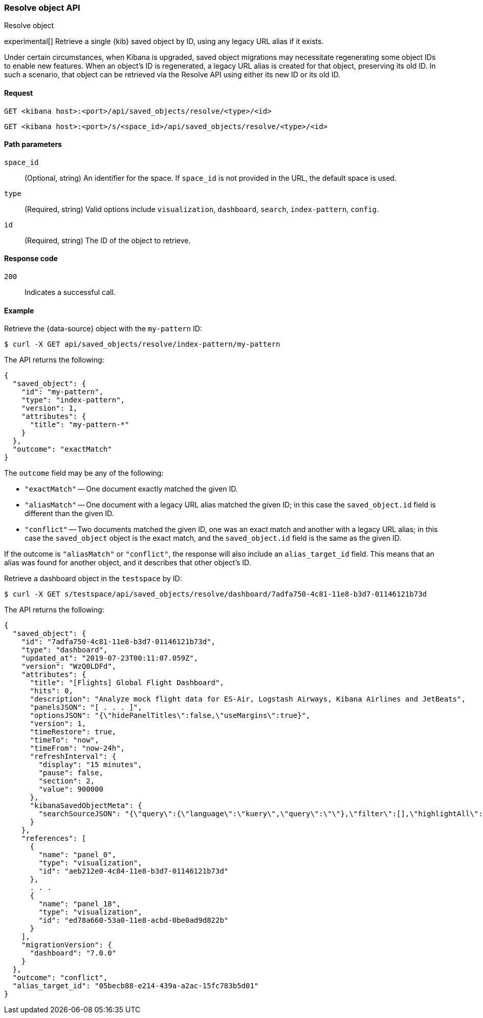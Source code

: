 [[saved-objects-api-resolve]]
=== Resolve object API
++++
<titleabbrev>Resolve object</titleabbrev>
++++

experimental[] Retrieve a single {kib} saved object by ID, using any legacy URL alias if it exists.

Under certain circumstances, when Kibana is upgraded, saved object migrations may necessitate regenerating some object IDs to enable new
features. When an object's ID is regenerated, a legacy URL alias is created for that object, preserving its old ID. In such a scenario, that
object can be retrieved via the Resolve API using either its new ID or its old ID.

[[saved-objects-api-resolve-request]]
==== Request

`GET <kibana host>:<port>/api/saved_objects/resolve/<type>/<id>`

`GET <kibana host>:<port>/s/<space_id>/api/saved_objects/resolve/<type>/<id>`

[[saved-objects-api-resolve-params]]
==== Path parameters

`space_id`::
  (Optional, string) An identifier for the space. If `space_id` is not provided in the URL, the default space is used.


`type`::
  (Required, string) Valid options include `visualization`, `dashboard`, `search`, `index-pattern`, `config`.

`id`::
  (Required, string) The ID of the object to retrieve.

[[saved-objects-api-resolve-codes]]
==== Response code

`200`::
    Indicates a successful call.

[[saved-objects-api-resolve-example]]
==== Example

Retrieve the {data-source} object with the `my-pattern` ID:

[source,sh]
--------------------------------------------------
$ curl -X GET api/saved_objects/resolve/index-pattern/my-pattern
--------------------------------------------------
// KIBANA

The API returns the following:

[source,sh]
--------------------------------------------------
{
  "saved_object": {
    "id": "my-pattern",
    "type": "index-pattern",
    "version": 1,
    "attributes": {
      "title": "my-pattern-*"
    }
  },
  "outcome": "exactMatch"
}
--------------------------------------------------

The `outcome` field may be any of the following:

* `"exactMatch"` -- One document exactly matched the given ID.
* `"aliasMatch"` -- One document with a legacy URL alias matched the given ID; in this case the `saved_object.id` field is different than the given ID.
* `"conflict"` -- Two documents matched the given ID, one was an exact match and another with a legacy URL alias; in this case the `saved_object` object is the exact match, and the `saved_object.id` field is the same as the given ID.

If the outcome is `"aliasMatch"` or `"conflict"`, the response will also include an `alias_target_id` field. This means that an alias was found for another object, and it describes that other object's ID.

Retrieve a dashboard object in the `testspace` by ID:

[source,sh]
--------------------------------------------------
$ curl -X GET s/testspace/api/saved_objects/resolve/dashboard/7adfa750-4c81-11e8-b3d7-01146121b73d
--------------------------------------------------
// KIBANA

The API returns the following:

[source,sh]
--------------------------------------------------
{
  "saved_object": {
    "id": "7adfa750-4c81-11e8-b3d7-01146121b73d",
    "type": "dashboard",
    "updated_at": "2019-07-23T00:11:07.059Z",
    "version": "WzQ0LDFd",
    "attributes": {
      "title": "[Flights] Global Flight Dashboard",
      "hits": 0,
      "description": "Analyze mock flight data for ES-Air, Logstash Airways, Kibana Airlines and JetBeats",
      "panelsJSON": "[ . . . ]",
      "optionsJSON": "{\"hidePanelTitles\":false,\"useMargins\":true}",
      "version": 1,
      "timeRestore": true,
      "timeTo": "now",
      "timeFrom": "now-24h",
      "refreshInterval": {
        "display": "15 minutes",
        "pause": false,
        "section": 2,
        "value": 900000
      },
      "kibanaSavedObjectMeta": {
        "searchSourceJSON": "{\"query\":{\"language\":\"kuery\",\"query\":\"\"},\"filter\":[],\"highlightAll\":true,\"version\":true}"
      }
    },
    "references": [
      {
        "name": "panel_0",
        "type": "visualization",
        "id": "aeb212e0-4c84-11e8-b3d7-01146121b73d"
      },
      . . .
      {
        "name": "panel_18",
        "type": "visualization",
        "id": "ed78a660-53a0-11e8-acbd-0be0ad9d822b"
      }
    ],
    "migrationVersion": {
      "dashboard": "7.0.0"
    }
  },
  "outcome": "conflict",
  "alias_target_id": "05becb88-e214-439a-a2ac-15fc783b5d01"
}
--------------------------------------------------
